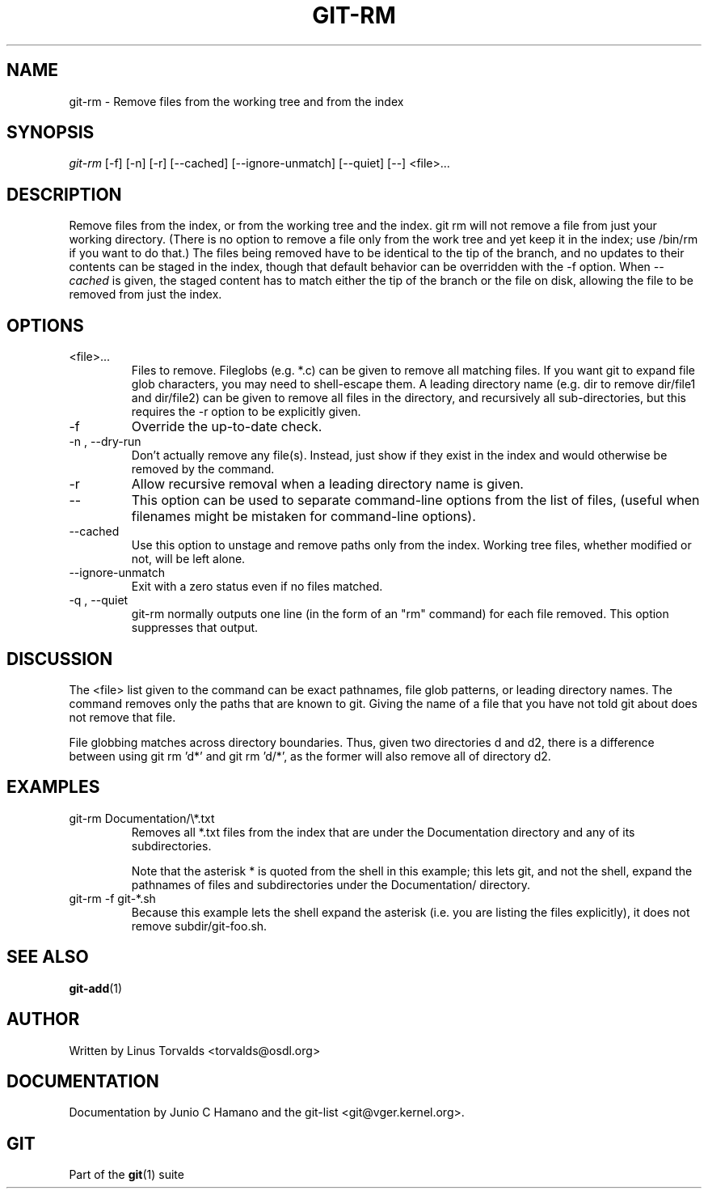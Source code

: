 .\" ** You probably do not want to edit this file directly **
.\" It was generated using the DocBook XSL Stylesheets (version 1.69.1).
.\" Instead of manually editing it, you probably should edit the DocBook XML
.\" source for it and then use the DocBook XSL Stylesheets to regenerate it.
.TH "GIT\-RM" "1" "06/08/2008" "Git 1.5.6.rc2.15.g457bb" "Git Manual"
.\" disable hyphenation
.nh
.\" disable justification (adjust text to left margin only)
.ad l
.SH "NAME"
git\-rm \- Remove files from the working tree and from the index
.SH "SYNOPSIS"
\fIgit\-rm\fR [\-f] [\-n] [\-r] [\-\-cached] [\-\-ignore\-unmatch] [\-\-quiet] [\-\-] <file>\&...
.SH "DESCRIPTION"
Remove files from the index, or from the working tree and the index. git rm will not remove a file from just your working directory. (There is no option to remove a file only from the work tree and yet keep it in the index; use /bin/rm if you want to do that.) The files being removed have to be identical to the tip of the branch, and no updates to their contents can be staged in the index, though that default behavior can be overridden with the \-f option. When \fI\-\-cached\fR is given, the staged content has to match either the tip of the branch or the file on disk, allowing the file to be removed from just the index.
.SH "OPTIONS"
.TP
<file>\&...
Files to remove. Fileglobs (e.g. *.c) can be given to remove all matching files. If you want git to expand file glob characters, you may need to shell\-escape them. A leading directory name (e.g. dir to remove dir/file1 and dir/file2) can be given to remove all files in the directory, and recursively all sub\-directories, but this requires the \-r option to be explicitly given.
.TP
\-f
Override the up\-to\-date check.
.TP
\-n , \-\-dry\-run
Don't actually remove any file(s). Instead, just show if they exist in the index and would otherwise be removed by the command.
.TP
\-r
Allow recursive removal when a leading directory name is given.
.TP
\-\-
This option can be used to separate command\-line options from the list of files, (useful when filenames might be mistaken for command\-line options).
.TP
\-\-cached
Use this option to unstage and remove paths only from the index. Working tree files, whether modified or not, will be left alone.
.TP
\-\-ignore\-unmatch
Exit with a zero status even if no files matched.
.TP
\-q , \-\-quiet
git\-rm normally outputs one line (in the form of an "rm" command) for each file removed. This option suppresses that output.
.SH "DISCUSSION"
The <file> list given to the command can be exact pathnames, file glob patterns, or leading directory names. The command removes only the paths that are known to git. Giving the name of a file that you have not told git about does not remove that file.

File globbing matches across directory boundaries. Thus, given two directories d and d2, there is a difference between using git rm 'd*' and git rm 'd/*', as the former will also remove all of directory d2.
.SH "EXAMPLES"
.TP
git\-rm Documentation/\\*.txt
Removes all *.txt files from the index that are under the Documentation directory and any of its subdirectories.

Note that the asterisk * is quoted from the shell in this example; this lets git, and not the shell, expand the pathnames of files and subdirectories under the Documentation/ directory.
.TP
git\-rm \-f git\-*.sh
Because this example lets the shell expand the asterisk (i.e. you are listing the files explicitly), it does not remove subdir/git\-foo.sh.
.SH "SEE ALSO"
\fBgit\-add\fR(1)
.SH "AUTHOR"
Written by Linus Torvalds <torvalds@osdl.org>
.SH "DOCUMENTATION"
Documentation by Junio C Hamano and the git\-list <git@vger.kernel.org>.
.SH "GIT"
Part of the \fBgit\fR(1) suite

